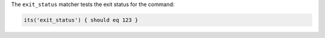 .. The contents of this file may be included in multiple topics (using the includes directive).
.. The contents of this file should be modified in a way that preserves its ability to appear in multiple topics.

The ``exit_status`` matcher tests the exit status for the command:

.. code-block:: ruby

   its('exit_status') { should eq 123 }
